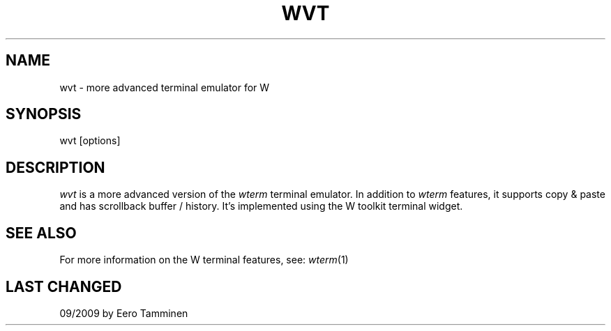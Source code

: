 .TH WVT 1 "Version 1, Release 4" "W Window System" "W PROGRAMS"
.SH NAME
wvt \- more advanced terminal emulator for W
.SH SYNOPSIS
wvt [options]
.SH DESCRIPTION
.I wvt
is a more advanced version of the \fIwterm\fP terminal emulator.  In
addition to \fIwterm\fP features, it supports copy & paste and has
scrollback buffer / history. It's implemented using the W toolkit
terminal widget.
.SH SEE ALSO
For more information on the W terminal features, see:
.IR wterm (1)
.SH LAST CHANGED
09/2009 by Eero Tamminen

